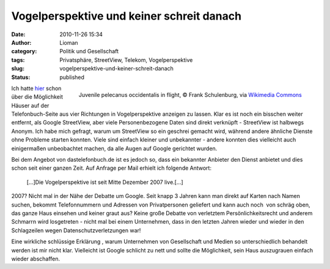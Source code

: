 Vogelperspektive und keiner schreit danach
##########################################
:date: 2010-11-26 15:34
:author: Lioman
:category: Politik und Gesellschaft
:tags: Privatsphäre, StreetView, Telekom, Vogelperspektive
:slug: vogelperspektive-und-keiner-schreit-danach
:status: published

.. figure:: https://upload.wikimedia.org/wikipedia/commons/thumb/7/75/Juvenile_pelecanus_occidentalis_in_flight.jpg/256px-Juvenile_pelecanus_occidentalis_in_flight.jpg
   :alt: Juvenile pelecanus occidentalis in flight
   :align: right
   :width: 256px
   :target: https://commons.wikimedia.org/wiki/File:Juvenile_pelecanus_occidentalis_in_flight.jpg

   Juvenile pelecanus occidentalis in flight,
   © Frank Schulenburg, via `Wikimedia Commons <https://commons.wikimedia.org/wiki/File:Juvenile_pelecanus_occidentalis_in_flight.jpg>`__

Ich hatte `hier </google-ist-boese-die-telekom-nicht>`__ schon
über die Möglichkeit Häuser auf der Telefonbuch-Seite aus vier
Richtungen in Vogelperspektive anzeigen zu lassen. Klar es ist noch ein
bisschen weiter entfernt, als Google StreetView, aber viele
Personenbezogene Daten sind direkt verknüpft - StreetView ist halbwegs
Anonym. Ich habe mich gefragt, warum um StreetView so ein geschrei
gemacht wird, während andere ähnliche Dienste ohne Probleme starten
konnten. Viele sind einfach kleiner und unbekannter - andere konnten
dies vielleicht auch einigermaßen unbeobachtet machen, da alle Augen auf
Google gerichtet wurden.

Bei dem Angebot von dastelefonbuch.de ist es jedoch so, dass ein
bekannter Anbieter den Dienst anbietet und dies schon seit einer ganzen
Zeit. Auf Anfrage per Mail erhielt ich folgende Antwort:

    [...]Die Vogelperspektive ist seit Mitte Dezember 2007 live.[...]

2007? Nicht mal in der Nähe der Debatte um Google. Seit knapp 3 Jahren
kann man direkt auf Karten nach Namen suchen, bekommt Telefonnummern und
Adressen von Privatpersonen geliefert und kann auch noch  von schräg
oben, das ganze Haus einsehen und keiner graut aus? Keine große Debatte
von verletztem Persönlichkeitsrecht und anderem Schmarrn wird
losgetreten - nicht mal bei einem Unternehmen, dass in den letzten
Jahren wieder und wieder in den Schlagzeilen wegen
Datenschutzverletzungen war!

Eine wirkliche schlüssige Erklärung , warum Unternehmen von
Gesellschaft und Medien so unterschiedlich behandelt werden ist mir
nicht klar. Vielleicht ist Google schlicht zu nett und sollte die
Möglichkeit, sein Haus auszugrauen einfach wieder abschaffen.